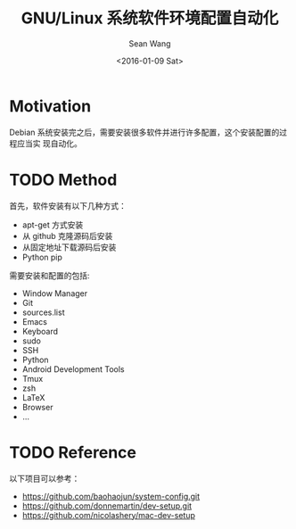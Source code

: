 #+OPTIONS: ':nil *:t -:t ::t <:t H:3 \n:nil ^:t arch:headline author:t c:nil
#+OPTIONS: creator:nil d:(not "LOGBOOK") date:t e:t email:nil f:t inline:t
#+OPTIONS: num:t p:nil pri:nil prop:nil stat:t tags:t tasks:t tex:t timestamp:t
#+OPTIONS: title:t toc:t todo:t |:t
#+TITLE: GNU/Linux 系统软件环境配置自动化
#+DATE: <2016-01-09 Sat>
#+AUTHOR: Sean Wang
#+EMAIL: sean@think.sean.org
#+LANGUAGE: en
#+SELECT_TAGS: export
#+EXCLUDE_TAGS: noexport
#+CREATOR: Emacs 24.5.1 (Org mode 8.3.2)

* Motivation
Debian 系统安装完之后，需要安装很多软件并进行许多配置，这个安装配置的过程应当实
现自动化。

* TODO Method
首先，软件安装有以下几种方式：
- apt-get 方式安装
- 从 github 克隆源码后安装
- 从固定地址下载源码后安装
- Python pip

需要安装和配置的包括:
- Window Manager
- Git
- sources.list
- Emacs
- Keyboard
- sudo
- SSH
- Python
- Android Development Tools
- Tmux
- zsh
- LaTeX
- Browser
- ...

* TODO Reference 
以下项目可以参考：
- [[https://github.com/baohaojun/system-config.git][https://github.com/baohaojun/system-config.git]]
- https://github.com/donnemartin/dev-setup.git
- [[https://github.com/nicolashery/mac-dev-setup]]
